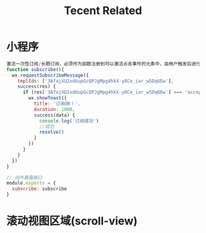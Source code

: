 #+TITLE:  Tecent Related
* 小程序
#+STARTUP: indent
#+BEGIN_SRC js
激活一次性订阅/长期订阅，必须作为函数注册到可以激活点击事件的元素中，由用户触发后进行授权
function subscribe(){
  wx.requestSubscribeMessage({
    tmplIds: ['3AfajXU2xdUupGcQPJgMpg4hkX-y8Ce_iar_w5Dq6Ew'],
    success(res) {
      if (res['3AfajXU2xdUupGcQPJgMpg4hkX-y8Ce_iar_w5Dq6Ew'] === 'accept') {
        wx.showToast({
          title: '订阅OK！',
          duration: 1000,
          success(data) {
            console.log('订阅成功')
            //成功
            resolve()
          }
        })
      }
    }
  })
}

// 向外暴露接口
module.exports = {
  subscribe: subscribe
}
#+END_SRC
* 滚动视图区域(scroll-view)
